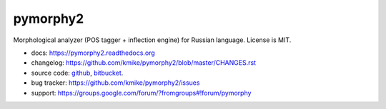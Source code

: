 pymorphy2
=========

Morphological analyzer (POS tagger + inflection engine)
for Russian language. License is MIT.

.. image:: https://travis-ci.org/kmike/pymorphy2.png?branch=master
    :target: https://travis-ci.org/kmike/pymorphy2
.. image:: https://coveralls.io/repos/kmike/pymorphy2/badge.png?branch=master
    :target: https://coveralls.io/r/kmike/pymorphy2

* docs: https://pymorphy2.readthedocs.org
* changelog: https://github.com/kmike/pymorphy2/blob/master/CHANGES.rst
* source code: github_, bitbucket_.
* bug tracker: https://github.com/kmike/pymorphy2/issues
* support: https://groups.google.com/forum/?fromgroups#!forum/pymorphy

.. _github: https://github.com/kmike/pymorphy2
.. _bitbucket: https://bitbucket.org/kmike/pymorphy2
